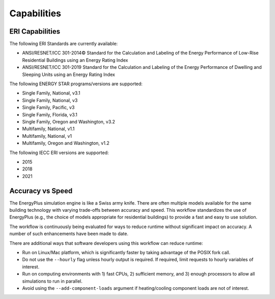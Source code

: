Capabilities
============

ERI Capabilities
----------------
The following ERI Standards are currently available:

- ANSI/RESNET/ICC 301-2014© Standard for the Calculation and Labeling of the Energy Performance of Low-Rise Residential Buildings using an Energy Rating Index
- ANSI/RESNET/ICC 301-2019 Standard for the Calculation and Labeling of the Energy Performance of Dwelling and Sleeping Units using an Energy Rating Index

The following ENERGY STAR programs/versions are supported:

- Single Family, National, v3.1
- Single Family, National, v3
- Single Family, Pacific, v3
- Single Family, Florida, v3.1
- Single Family, Oregon and Washington, v3.2
- Multifamily, National, v1.1
- Multifamily, National, v1
- Multifamily, Oregon and Washington, v1.2

The following IECC ERI versions are supported:

- 2015
- 2018
- 2021

Accuracy vs Speed
-----------------

The EnergyPlus simulation engine is like a Swiss army knife.
There are often multiple models available for the same building technology with varying trade-offs between accuracy and speed.
This workflow standardizes the use of EnergyPlus (e.g., the choice of models appropriate for residential buildings) to provide a fast and easy to use solution.

The workflow is continuously being evaluated for ways to reduce runtime without significant impact on accuracy.
A number of such enhancements have been made to date.

There are additional ways that software developers using this workflow can reduce runtime:

- Run on Linux/Mac platform, which is significantly faster by taking advantage of the POSIX fork call.
- Do not use the ``--hourly`` flag unless hourly output is required. If required, limit requests to hourly variables of interest.
- Run on computing environments with 1) fast CPUs, 2) sufficient memory, and 3) enough processors to allow all simulations to run in parallel.
- Avoid using the ``--add-component-loads`` argument if heating/cooling component loads are not of interest.
